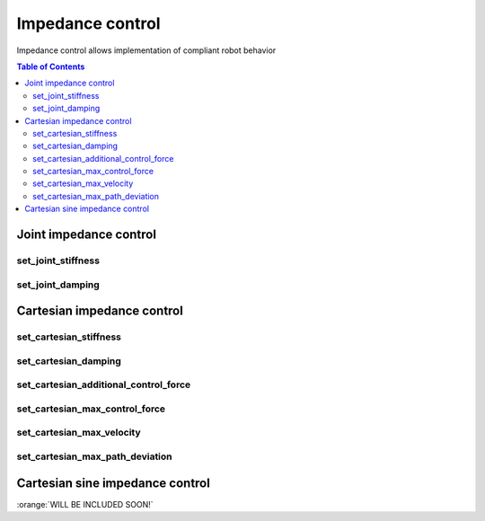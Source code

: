 Impedance control
=================

Impedance control allows implementation of compliant robot behavior

.. contents:: Table of Contents
   :depth: 2
   :local:
   :backlinks: none

.. raw:: html
  
    <hr>
    <style>.section > h3 { display: none; }</style>

Joint impedance control
-----------------------

set_joint_stiffness
^^^^^^^^^^^^^^^^^^^

.. automethod:: libiiwa.LibIiwa.set_joint_stiffness

set_joint_damping
^^^^^^^^^^^^^^^^^

.. automethod:: libiiwa.LibIiwa.set_joint_damping

Cartesian impedance control
---------------------------

set_cartesian_stiffness
^^^^^^^^^^^^^^^^^^^^^^^

.. automethod:: libiiwa.LibIiwa.set_cartesian_stiffness

set_cartesian_damping
^^^^^^^^^^^^^^^^^^^^^

.. automethod:: libiiwa.LibIiwa.set_cartesian_damping

set_cartesian_additional_control_force
^^^^^^^^^^^^^^^^^^^^^^^^^^^^^^^^^^^^^^
    
.. automethod:: libiiwa.LibIiwa.set_cartesian_additional_control_force

set_cartesian_max_control_force
^^^^^^^^^^^^^^^^^^^^^^^^^^^^^^^
    
.. automethod:: libiiwa.LibIiwa.set_cartesian_max_control_force

set_cartesian_max_velocity
^^^^^^^^^^^^^^^^^^^^^^^^^^
    
.. automethod:: libiiwa.LibIiwa.set_cartesian_max_velocity

set_cartesian_max_path_deviation
^^^^^^^^^^^^^^^^^^^^^^^^^^^^^^^^
    
.. automethod:: libiiwa.LibIiwa.set_cartesian_max_path_deviation

Cartesian sine impedance control
--------------------------------

:orange:`WILL BE INCLUDED SOON!`

.. # TODO: add support for cartesian sine impedance control
